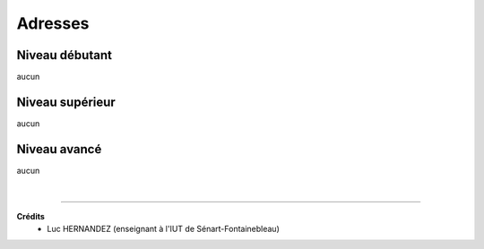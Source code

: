==========================================
Adresses
==========================================

Niveau débutant
***********************

aucun

Niveau supérieur
***********************

aucun

Niveau avancé
***********************

aucun

|

-----

**Crédits**
	* Luc HERNANDEZ (enseignant à l'IUT de Sénart-Fontainebleau)